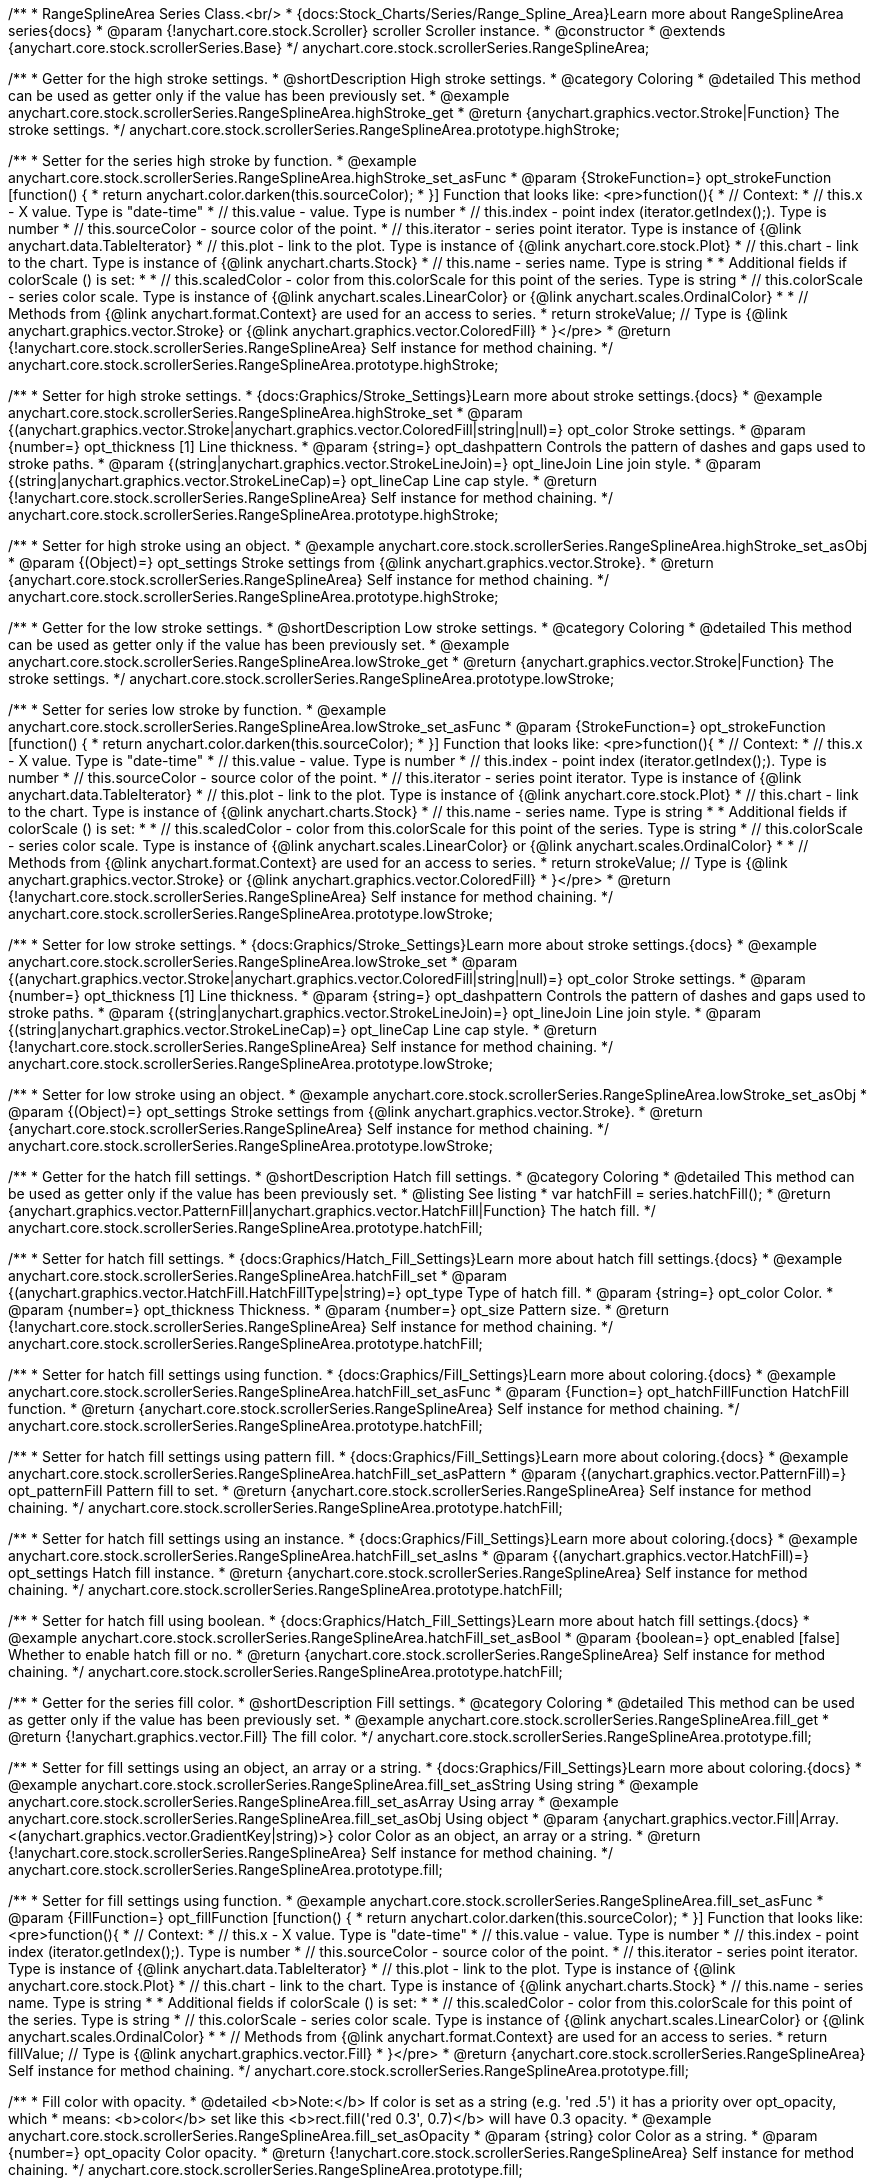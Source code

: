 /**
 * RangeSplineArea Series Class.<br/>
 * {docs:Stock_Charts/Series/Range_Spline_Area}Learn more about RangeSplineArea series{docs}
 * @param {!anychart.core.stock.Scroller} scroller Scroller instance.
 * @constructor
 * @extends {anychart.core.stock.scrollerSeries.Base}
 */
anychart.core.stock.scrollerSeries.RangeSplineArea;


//----------------------------------------------------------------------------------------------------------------------
//
//  anychart.core.stock.scrollerSeries.RangeSplineArea.prototype.highStroke
//
//----------------------------------------------------------------------------------------------------------------------

/**
 * Getter for the high stroke settings.
 * @shortDescription High stroke settings.
 * @category Coloring
 * @detailed This method can be used as getter only if the value has been previously set.
 * @example anychart.core.stock.scrollerSeries.RangeSplineArea.highStroke_get
 * @return {anychart.graphics.vector.Stroke|Function} The stroke settings.
 */
anychart.core.stock.scrollerSeries.RangeSplineArea.prototype.highStroke;

/**
 * Setter for the series high stroke by function.
 * @example anychart.core.stock.scrollerSeries.RangeSplineArea.highStroke_set_asFunc
 * @param {StrokeFunction=} opt_strokeFunction [function() {
 *  return anychart.color.darken(this.sourceColor);
 * }] Function that looks like: <pre>function(){
 *      // Context:
 *      // this.x - X value. Type is "date-time"
 *      // this.value - value. Type is number
 *      // this.index - point index (iterator.getIndex();). Type is number
 *      // this.sourceColor - source color of the point.
 *      // this.iterator - series point iterator. Type is instance of {@link anychart.data.TableIterator}
 *      // this.plot - link to the plot. Type is instance of {@link anychart.core.stock.Plot}
 *      // this.chart - link to the chart. Type is instance of {@link anychart.charts.Stock}
 *      // this.name - series name. Type is string
 *
 *      Additional fields if colorScale () is set:
 *
 *      // this.scaledColor - color from this.colorScale for this point of the series. Type is string
 *      // this.colorScale - series color scale. Type is instance of {@link anychart.scales.LinearColor} or {@link anychart.scales.OrdinalColor}
 *
 *      // Methods from {@link anychart.format.Context} are used for an access to series.
 *    return strokeValue; // Type is {@link anychart.graphics.vector.Stroke} or {@link anychart.graphics.vector.ColoredFill}
 * }</pre>
 * @return {!anychart.core.stock.scrollerSeries.RangeSplineArea} Self instance for method chaining.
 */
anychart.core.stock.scrollerSeries.RangeSplineArea.prototype.highStroke;

/**
 * Setter for high stroke settings.
 * {docs:Graphics/Stroke_Settings}Learn more about stroke settings.{docs}
 * @example anychart.core.stock.scrollerSeries.RangeSplineArea.highStroke_set
 * @param {(anychart.graphics.vector.Stroke|anychart.graphics.vector.ColoredFill|string|null)=} opt_color Stroke settings.
 * @param {number=} opt_thickness [1] Line thickness.
 * @param {string=} opt_dashpattern Controls the pattern of dashes and gaps used to stroke paths.
 * @param {(string|anychart.graphics.vector.StrokeLineJoin)=} opt_lineJoin Line join style.
 * @param {(string|anychart.graphics.vector.StrokeLineCap)=} opt_lineCap Line cap style.
 * @return {!anychart.core.stock.scrollerSeries.RangeSplineArea} Self instance for method chaining.
 */
anychart.core.stock.scrollerSeries.RangeSplineArea.prototype.highStroke;

/**
 * Setter for high stroke using an object.
 * @example anychart.core.stock.scrollerSeries.RangeSplineArea.highStroke_set_asObj
 * @param {(Object)=} opt_settings Stroke settings from {@link anychart.graphics.vector.Stroke}.
 * @return {anychart.core.stock.scrollerSeries.RangeSplineArea} Self instance for method chaining.
 */
anychart.core.stock.scrollerSeries.RangeSplineArea.prototype.highStroke;


//----------------------------------------------------------------------------------------------------------------------
//
//  anychart.core.stock.scrollerSeries.RangeSplineArea.prototype.lowStroke
//
//----------------------------------------------------------------------------------------------------------------------

/**
 * Getter for the low stroke settings.
 * @shortDescription Low stroke settings.
 * @category Coloring
 * @detailed This method can be used as getter only if the value has been previously set.
 * @example anychart.core.stock.scrollerSeries.RangeSplineArea.lowStroke_get
 * @return {anychart.graphics.vector.Stroke|Function} The stroke settings.
 */
anychart.core.stock.scrollerSeries.RangeSplineArea.prototype.lowStroke;

/**
 * Setter for series low stroke by function.
 * @example anychart.core.stock.scrollerSeries.RangeSplineArea.lowStroke_set_asFunc
 * @param {StrokeFunction=} opt_strokeFunction [function() {
 *  return anychart.color.darken(this.sourceColor);
 * }] Function that looks like: <pre>function(){
 *      // Context:
 *      // this.x - X value. Type is "date-time"
 *      // this.value - value. Type is number
 *      // this.index - point index (iterator.getIndex();). Type is number
 *      // this.sourceColor - source color of the point.
 *      // this.iterator - series point iterator. Type is instance of {@link anychart.data.TableIterator}
 *      // this.plot - link to the plot. Type is instance of {@link anychart.core.stock.Plot}
 *      // this.chart - link to the chart. Type is instance of {@link anychart.charts.Stock}
 *      // this.name - series name. Type is string
 *
 *      Additional fields if colorScale () is set:
 *
 *      // this.scaledColor - color from this.colorScale for this point of the series. Type is string
 *      // this.colorScale - series color scale. Type is instance of {@link anychart.scales.LinearColor} or {@link anychart.scales.OrdinalColor}
 *
 *      // Methods from {@link anychart.format.Context} are used for an access to series.
 *      return strokeValue; // Type is {@link anychart.graphics.vector.Stroke} or {@link anychart.graphics.vector.ColoredFill}
 * }</pre>
 * @return {!anychart.core.stock.scrollerSeries.RangeSplineArea} Self instance for method chaining.
 */
anychart.core.stock.scrollerSeries.RangeSplineArea.prototype.lowStroke;

/**
 * Setter for low stroke settings.
 * {docs:Graphics/Stroke_Settings}Learn more about stroke settings.{docs}
 * @example anychart.core.stock.scrollerSeries.RangeSplineArea.lowStroke_set
 * @param {(anychart.graphics.vector.Stroke|anychart.graphics.vector.ColoredFill|string|null)=} opt_color Stroke settings.
 * @param {number=} opt_thickness [1] Line thickness.
 * @param {string=} opt_dashpattern Controls the pattern of dashes and gaps used to stroke paths.
 * @param {(string|anychart.graphics.vector.StrokeLineJoin)=} opt_lineJoin Line join style.
 * @param {(string|anychart.graphics.vector.StrokeLineCap)=} opt_lineCap Line cap style.
 * @return {!anychart.core.stock.scrollerSeries.RangeSplineArea} Self instance for method chaining.
 */
anychart.core.stock.scrollerSeries.RangeSplineArea.prototype.lowStroke;

/**
 * Setter for low stroke using an object.
 * @example anychart.core.stock.scrollerSeries.RangeSplineArea.lowStroke_set_asObj
 * @param {(Object)=} opt_settings Stroke settings from {@link anychart.graphics.vector.Stroke}.
 * @return {anychart.core.stock.scrollerSeries.RangeSplineArea} Self instance for method chaining.
 */
anychart.core.stock.scrollerSeries.RangeSplineArea.prototype.lowStroke;


//----------------------------------------------------------------------------------------------------------------------
//
//  anychart.core.stock.scrollerSeries.RangeSplineArea.prototype.hatchFill
//
//----------------------------------------------------------------------------------------------------------------------

/**
 * Getter for the hatch fill settings.
 * @shortDescription Hatch fill settings.
 * @category Coloring
 * @detailed This method can be used as getter only if the value has been previously set.
 * @listing See listing
 * var hatchFill = series.hatchFill();
 * @return {anychart.graphics.vector.PatternFill|anychart.graphics.vector.HatchFill|Function} The hatch fill.
 */
anychart.core.stock.scrollerSeries.RangeSplineArea.prototype.hatchFill;

/**
 * Setter for hatch fill settings.
 * {docs:Graphics/Hatch_Fill_Settings}Learn more about hatch fill settings.{docs}
 * @example anychart.core.stock.scrollerSeries.RangeSplineArea.hatchFill_set
 * @param {(anychart.graphics.vector.HatchFill.HatchFillType|string)=} opt_type Type of hatch fill.
 * @param {string=} opt_color Color.
 * @param {number=} opt_thickness Thickness.
 * @param {number=} opt_size Pattern size.
 * @return {!anychart.core.stock.scrollerSeries.RangeSplineArea} Self instance for method chaining.
 */
anychart.core.stock.scrollerSeries.RangeSplineArea.prototype.hatchFill;

/**
 * Setter for hatch fill settings using function.
 * {docs:Graphics/Fill_Settings}Learn more about coloring.{docs}
 * @example anychart.core.stock.scrollerSeries.RangeSplineArea.hatchFill_set_asFunc
 * @param {Function=} opt_hatchFillFunction HatchFill function.
 * @return {anychart.core.stock.scrollerSeries.RangeSplineArea} Self instance for method chaining.
 */
anychart.core.stock.scrollerSeries.RangeSplineArea.prototype.hatchFill;

/**
 * Setter for hatch fill settings using pattern fill.
 * {docs:Graphics/Fill_Settings}Learn more about coloring.{docs}
 * @example anychart.core.stock.scrollerSeries.RangeSplineArea.hatchFill_set_asPattern
 * @param {(anychart.graphics.vector.PatternFill)=} opt_patternFill Pattern fill to set.
 * @return {anychart.core.stock.scrollerSeries.RangeSplineArea} Self instance for method chaining.
 */
anychart.core.stock.scrollerSeries.RangeSplineArea.prototype.hatchFill;

/**
 * Setter for hatch fill settings using an instance.
 * {docs:Graphics/Fill_Settings}Learn more about coloring.{docs}
 * @example anychart.core.stock.scrollerSeries.RangeSplineArea.hatchFill_set_asIns
 * @param {(anychart.graphics.vector.HatchFill)=} opt_settings Hatch fill instance.
 * @return {anychart.core.stock.scrollerSeries.RangeSplineArea} Self instance for method chaining.
 */
anychart.core.stock.scrollerSeries.RangeSplineArea.prototype.hatchFill;

/**
 * Setter for hatch fill using boolean.
 * {docs:Graphics/Hatch_Fill_Settings}Learn more about hatch fill settings.{docs}
 * @example anychart.core.stock.scrollerSeries.RangeSplineArea.hatchFill_set_asBool
 * @param {boolean=} opt_enabled [false] Whether to enable hatch fill or no.
 * @return {anychart.core.stock.scrollerSeries.RangeSplineArea} Self instance for method chaining.
 */
anychart.core.stock.scrollerSeries.RangeSplineArea.prototype.hatchFill;


//----------------------------------------------------------------------------------------------------------------------
//
//  anychart.core.stock.scrollerSeries.RangeSplineArea.prototype.fill
//
//----------------------------------------------------------------------------------------------------------------------

/**
 * Getter for the series fill color.
 * @shortDescription Fill settings.
 * @category Coloring
 * @detailed This method can be used as getter only if the value has been previously set.
 * @example anychart.core.stock.scrollerSeries.RangeSplineArea.fill_get
 * @return {!anychart.graphics.vector.Fill} The fill color.
 */
anychart.core.stock.scrollerSeries.RangeSplineArea.prototype.fill;

/**
 * Setter for fill settings using an object, an array or a string.
 * {docs:Graphics/Fill_Settings}Learn more about coloring.{docs}
 * @example anychart.core.stock.scrollerSeries.RangeSplineArea.fill_set_asString Using string
 * @example anychart.core.stock.scrollerSeries.RangeSplineArea.fill_set_asArray Using array
 * @example anychart.core.stock.scrollerSeries.RangeSplineArea.fill_set_asObj Using object
 * @param {anychart.graphics.vector.Fill|Array.<(anychart.graphics.vector.GradientKey|string)>} color Color as an object, an array or a string.
 * @return {!anychart.core.stock.scrollerSeries.RangeSplineArea} Self instance for method chaining.
 */
anychart.core.stock.scrollerSeries.RangeSplineArea.prototype.fill;

/**
 * Setter for fill settings using function.
 * @example anychart.core.stock.scrollerSeries.RangeSplineArea.fill_set_asFunc
 * @param {FillFunction=} opt_fillFunction [function() {
 *  return anychart.color.darken(this.sourceColor);
 * }] Function that looks like: <pre>function(){
 *      // Context:
 *      // this.x - X value. Type is "date-time"
 *      // this.value - value. Type is number
 *      // this.index - point index (iterator.getIndex();). Type is number
 *      // this.sourceColor - source color of the point.
 *      // this.iterator - series point iterator. Type is instance of {@link anychart.data.TableIterator}
 *      // this.plot - link to the plot. Type is instance of {@link anychart.core.stock.Plot}
 *      // this.chart - link to the chart. Type is instance of {@link anychart.charts.Stock}
 *      // this.name - series name. Type is string
 *
 *      Additional fields if colorScale () is set:
 *
 *      // this.scaledColor - color from this.colorScale for this point of the series. Type is string
 *      // this.colorScale - series color scale. Type is instance of {@link anychart.scales.LinearColor} or {@link anychart.scales.OrdinalColor}
 *
 *      // Methods from {@link anychart.format.Context} are used for an access to series.
 *    return fillValue; // Type is {@link anychart.graphics.vector.Fill}
 * }</pre>
 * @return {anychart.core.stock.scrollerSeries.RangeSplineArea} Self instance for method chaining.
 */
anychart.core.stock.scrollerSeries.RangeSplineArea.prototype.fill;

/**
 * Fill color with opacity.
 * @detailed <b>Note:</b> If color is set as a string (e.g. 'red .5') it has a priority over opt_opacity, which
 * means: <b>color</b> set like this <b>rect.fill('red 0.3', 0.7)</b> will have 0.3 opacity.
 * @example anychart.core.stock.scrollerSeries.RangeSplineArea.fill_set_asOpacity
 * @param {string} color Color as a string.
 * @param {number=} opt_opacity Color opacity.
 * @return {!anychart.core.stock.scrollerSeries.RangeSplineArea} Self instance for method chaining.
 */
anychart.core.stock.scrollerSeries.RangeSplineArea.prototype.fill;

/**
 * Linear gradient fill.
 * {docs:Graphics/Fill_Settings}Learn more about coloring.{docs}
 * @example anychart.core.stock.scrollerSeries.RangeSplineArea.fill_set_asLinear
 * @param {!Array.<(anychart.graphics.vector.GradientKey|string)>} keys Gradient keys.
 * @param {number=} opt_angle Gradient angle.
 * @param {(boolean|!anychart.graphics.vector.Rect|!{left:number,top:number,width:number,height:number})=} opt_mode Gradient mode.
 * @param {number=} opt_opacity Gradient opacity.
 * @return {!anychart.core.stock.scrollerSeries.RangeSplineArea} Self instance for method chaining.
 */
anychart.core.stock.scrollerSeries.RangeSplineArea.prototype.fill;

/**
 * Radial gradient fill.
 * {docs:Graphics/Fill_Settings}Learn more about coloring.{docs}
 * @example anychart.core.stock.scrollerSeries.RangeSplineArea.fill_set_asRadial
 * @param {!Array.<(anychart.graphics.vector.GradientKey|string)>} keys Color-stop gradient keys.
 * @param {number} cx X ratio of center radial gradient.
 * @param {number} cy Y ratio of center radial gradient.
 * @param {anychart.graphics.math.Rect=} opt_mode If defined then userSpaceOnUse mode, else objectBoundingBox.
 * @param {number=} opt_opacity Opacity of the gradient.
 * @param {number=} opt_fx X ratio of focal point.
 * @param {number=} opt_fy Y ratio of focal point.
 * @return {!anychart.core.stock.scrollerSeries.RangeSplineArea} Self instance for method chaining.
 */
anychart.core.stock.scrollerSeries.RangeSplineArea.prototype.fill;

/**
 * Image fill.
 * {docs:Graphics/Fill_Settings}Learn more about coloring.{docs}
 * @example anychart.core.stock.scrollerSeries.RangeSplineArea.fill_set_asImg
 * @param {!anychart.graphics.vector.Fill} imageSettings Object with settings.
 * @return {!anychart.core.stock.scrollerSeries.RangeSplineArea} Self instance for method chaining.
 */
anychart.core.stock.scrollerSeries.RangeSplineArea.prototype.fill;

/** @inheritDoc */
anychart.core.stock.scrollerSeries.RangeSplineArea.prototype.normal;

/** @inheritDoc */
anychart.core.stock.scrollerSeries.RangeSplineArea.prototype.selected;

/** @inheritDoc */
anychart.core.stock.scrollerSeries.RangeSplineArea.prototype.connectMissingPoints;

/** @inheritDoc */
anychart.core.stock.scrollerSeries.RangeSplineArea.prototype.xPointPosition;

/** @inheritDoc */
anychart.core.stock.scrollerSeries.RangeSplineArea.prototype.clip;

/** @inheritDoc */
anychart.core.stock.scrollerSeries.RangeSplineArea.prototype.yScale;

/** @inheritDoc */
anychart.core.stock.scrollerSeries.RangeSplineArea.prototype.error;

/** @inheritDoc */
anychart.core.stock.scrollerSeries.RangeSplineArea.prototype.data;

/** @inheritDoc */
anychart.core.stock.scrollerSeries.RangeSplineArea.prototype.meta;

/** @inheritDoc */
anychart.core.stock.scrollerSeries.RangeSplineArea.prototype.name;

/** @inheritDoc */
anychart.core.stock.scrollerSeries.RangeSplineArea.prototype.tooltip;

/** @inheritDoc */
anychart.core.stock.scrollerSeries.RangeSplineArea.prototype.legendItem;

/** @inheritDoc */
anychart.core.stock.scrollerSeries.RangeSplineArea.prototype.color;

/** @inheritDoc */
anychart.core.stock.scrollerSeries.RangeSplineArea.prototype.hover;

/** @inheritDoc */
anychart.core.stock.scrollerSeries.RangeSplineArea.prototype.unhover;

/** @inheritDoc */
anychart.core.stock.scrollerSeries.RangeSplineArea.prototype.select;

/** @inheritDoc */
anychart.core.stock.scrollerSeries.RangeSplineArea.prototype.unselect;

/** @inheritDoc */
anychart.core.stock.scrollerSeries.RangeSplineArea.prototype.selectionMode;

/** @inheritDoc */
anychart.core.stock.scrollerSeries.RangeSplineArea.prototype.allowPointsSelect;

/** @inheritDoc */
anychart.core.stock.scrollerSeries.RangeSplineArea.prototype.bounds;

/** @inheritDoc */
anychart.core.stock.scrollerSeries.RangeSplineArea.prototype.left;

/** @inheritDoc */
anychart.core.stock.scrollerSeries.RangeSplineArea.prototype.right;

/** @inheritDoc */
anychart.core.stock.scrollerSeries.RangeSplineArea.prototype.top;

/** @inheritDoc */
anychart.core.stock.scrollerSeries.RangeSplineArea.prototype.bottom;

/** @inheritDoc */
anychart.core.stock.scrollerSeries.RangeSplineArea.prototype.width;

/** @inheritDoc */
anychart.core.stock.scrollerSeries.RangeSplineArea.prototype.height;

/** @inheritDoc */
anychart.core.stock.scrollerSeries.RangeSplineArea.prototype.minWidth;

/** @inheritDoc */
anychart.core.stock.scrollerSeries.RangeSplineArea.prototype.minHeight;

/** @inheritDoc */
anychart.core.stock.scrollerSeries.RangeSplineArea.prototype.maxWidth;

/** @inheritDoc */
anychart.core.stock.scrollerSeries.RangeSplineArea.prototype.maxHeight;

/** @inheritDoc */
anychart.core.stock.scrollerSeries.RangeSplineArea.prototype.getPixelBounds;

/** @inheritDoc */
anychart.core.stock.scrollerSeries.RangeSplineArea.prototype.zIndex;

/** @inheritDoc */
anychart.core.stock.scrollerSeries.RangeSplineArea.prototype.enabled;

/** @inheritDoc */
anychart.core.stock.scrollerSeries.RangeSplineArea.prototype.print;

/** @inheritDoc */
anychart.core.stock.scrollerSeries.RangeSplineArea.prototype.listen;

/** @inheritDoc */
anychart.core.stock.scrollerSeries.RangeSplineArea.prototype.listenOnce;

/** @inheritDoc */
anychart.core.stock.scrollerSeries.RangeSplineArea.prototype.unlisten;

/** @inheritDoc */
anychart.core.stock.scrollerSeries.RangeSplineArea.prototype.unlistenByKey;

/** @inheritDoc */
anychart.core.stock.scrollerSeries.RangeSplineArea.prototype.removeAllListeners;

/** @inheritDoc */
anychart.core.stock.scrollerSeries.RangeSplineArea.prototype.id;

/** @inheritDoc */
anychart.core.stock.scrollerSeries.RangeSplineArea.prototype.transformX;

/** @inheritDoc */
anychart.core.stock.scrollerSeries.RangeSplineArea.prototype.transformY;

/** @inheritDoc */
anychart.core.stock.scrollerSeries.RangeSplineArea.prototype.getPixelPointWidth;

/** @inheritDoc */
anychart.core.stock.scrollerSeries.RangeSplineArea.prototype.getPoint;

/** @inheritDoc */
anychart.core.stock.scrollerSeries.RangeSplineArea.prototype.seriesType;

/** @inheritDoc */
anychart.core.stock.scrollerSeries.RangeSplineArea.prototype.rendering;

/** @inheritDoc */
anychart.core.stock.scrollerSeries.RangeSplineArea.prototype.labels;

/** @inheritDoc */
anychart.core.stock.scrollerSeries.RangeSplineArea.prototype.maxLabels;

/** @inheritDoc */
anychart.core.stock.scrollerSeries.RangeSplineArea.prototype.minLabels;

/** @inheritDoc */
anychart.core.stock.scrollerSeries.RangeSplineArea.prototype.colorScale;

/** @inheritDoc */
anychart.core.stock.scrollerSeries.RangeSplineArea.prototype.a11y;